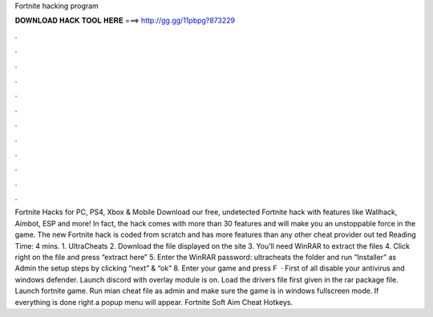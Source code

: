 Fortnite hacking program

𝐃𝐎𝐖𝐍𝐋𝐎𝐀𝐃 𝐇𝐀𝐂𝐊 𝐓𝐎𝐎𝐋 𝐇𝐄𝐑𝐄 ===> http://gg.gg/11pbpg?873229

.

.

.

.

.

.

.

.

.

.

.

.

Fortnite Hacks for PC, PS4, Xbox & Mobile Download our free, undetected Fortnite hack with features like Wallhack, Aimbot, ESP and more! In fact, the hack comes with more than 30 features and will make you an unstoppable force in the game. The new Fortnite hack is coded from scratch and has more features than any other cheat provider out ted Reading Time: 4 mins. 1. UltraCheats 2. Download the file displayed on the site 3. You’ll need WinRAR to extract the files 4. Click right on the file and press “extract here” 5. Enter the WinRAR password: ultracheats  the folder and run “Installer” as Admin  the setup steps by clicking “next” & “ok” 8. Enter your game and press F  · First of all disable your antivirus and windows defender. Launch discord with overlay module is on. Load the drivers file first given in the rar package file. Launch fortnite game. Run mian cheat file as admin and make sure the game is in windows fullscreen mode. If everything is done right a popup menu will appear. Fortnite Soft Aim Cheat Hotkeys.